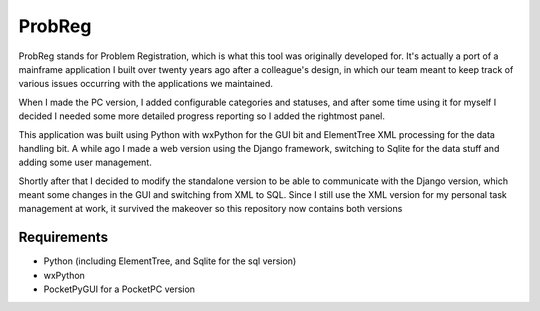ProbReg
=======

ProbReg stands for Problem Registration, which is what this tool was originally
developed for. It's actually a port of a mainframe application I built over twenty
years ago after a colleague's design, in which our team meant to keep track of
various issues occurring with the applications we maintained.

When I made the PC version, I added configurable categories and statuses,
and after some time using it for myself I decided I needed some more detailed
progress reporting so I added the rightmost panel.

This application was built using Python with wxPython for the GUI bit and
ElementTree XML processing for the data handling bit.
A while ago I made a web version using the Django framework, switching to Sqlite
for the data stuff and adding some user management.

Shortly after that I decided to modify the standalone version to be able to
communicate with the Django version, which meant some changes in the GUI and
switching from XML to SQL.
Since I still use the XML version for my personal task management at work, it
survived the makeover so this repository now contains both versions

Requirements
------------

- Python (including ElementTree, and Sqlite for the sql version)
- wxPython
- PocketPyGUI for a PocketPC version

